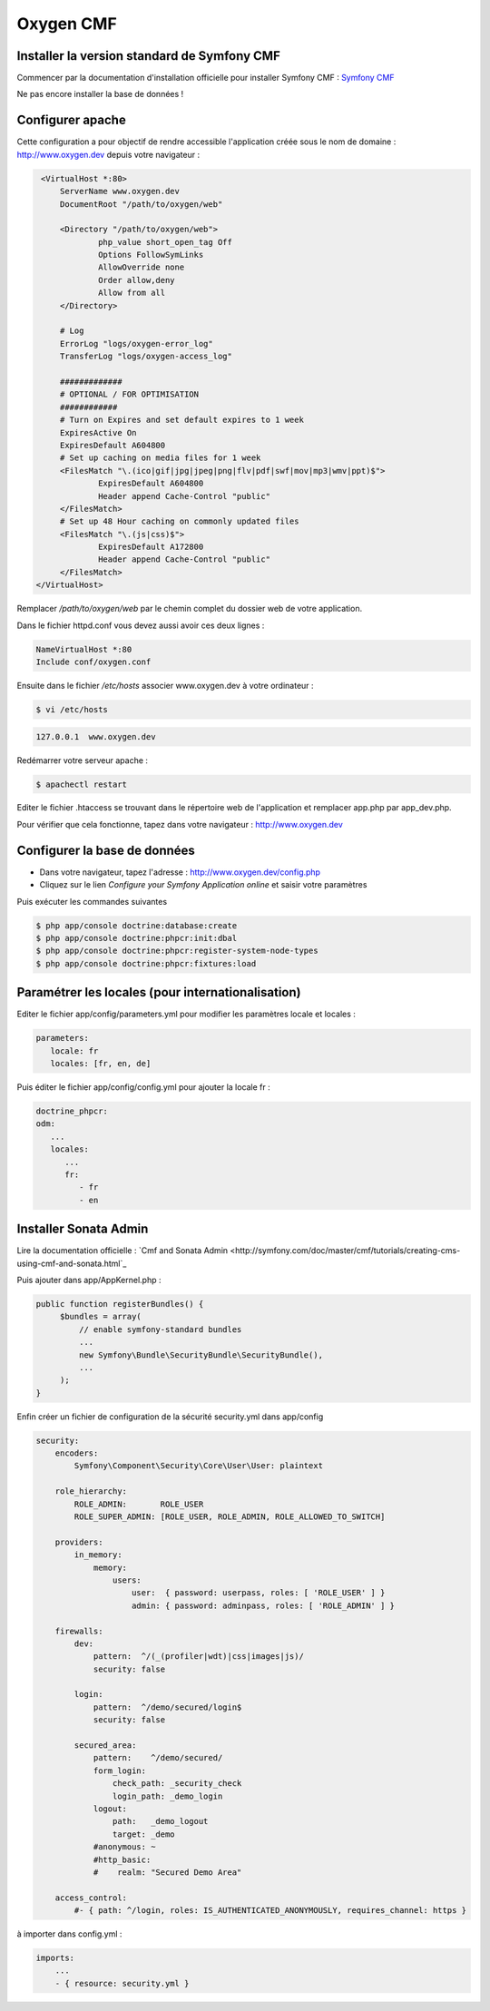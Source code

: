 Oxygen CMF
==========

Installer la version standard de Symfony CMF
--------------------------------------------

Commencer par la documentation d'installation officielle
pour installer Symfony CMF : `Symfony CMF <http://symfony.com/doc/master/cmf/getting-started/installing-symfony-cmf.html>`_

| Ne pas encore installer la base de données !

Configurer apache
-----------------

Cette configuration a pour objectif de rendre accessible l'application créée sous le nom de domaine :
http://www.oxygen.dev depuis votre navigateur :

.. code-block:: apache

    <VirtualHost *:80>
        ServerName www.oxygen.dev
        DocumentRoot "/path/to/oxygen/web"

        <Directory "/path/to/oxygen/web">
                php_value short_open_tag Off
                Options FollowSymLinks
                AllowOverride none
                Order allow,deny
                Allow from all
        </Directory>

        # Log
        ErrorLog "logs/oxygen-error_log"
        TransferLog "logs/oxygen-access_log"

        #############
        # OPTIONAL / FOR OPTIMISATION
        ############
        # Turn on Expires and set default expires to 1 week
        ExpiresActive On
        ExpiresDefault A604800
        # Set up caching on media files for 1 week
        <FilesMatch "\.(ico|gif|jpg|jpeg|png|flv|pdf|swf|mov|mp3|wmv|ppt)$">
                ExpiresDefault A604800
                Header append Cache-Control "public"
        </FilesMatch>
        # Set up 48 Hour caching on commonly updated files
        <FilesMatch "\.(js|css)$">
                ExpiresDefault A172800
                Header append Cache-Control "public"
        </FilesMatch>
   </VirtualHost>

Remplacer */path/to/oxygen/web* par le chemin complet du dossier web de votre application.

Dans le fichier httpd.conf vous devez aussi avoir ces deux lignes :

.. code-block:: apache

    NameVirtualHost *:80
    Include conf/oxygen.conf
    
Ensuite dans le fichier */etc/hosts* associer www.oxygen.dev à votre ordinateur :

.. code-block:: bash

    $ vi /etc/hosts
    
.. code-block:: text
    
    127.0.0.1  www.oxygen.dev
    
Redémarrer votre serveur apache :

.. code-block:: bash

    $ apachectl restart
    
Editer le fichier .htaccess se trouvant dans le répertoire web de l'application et remplacer app.php par app_dev.php.

Pour vérifier que cela fonctionne, tapez dans votre navigateur : http://www.oxygen.dev

Configurer la base de données
-----------------------------

* Dans votre navigateur, tapez l'adresse : http://www.oxygen.dev/config.php
* Cliquez sur le lien *Configure your Symfony Application online* et saisir votre paramètres

Puis exécuter les commandes suivantes

.. code-block:: bash

   $ php app/console doctrine:database:create
   $ php app/console doctrine:phpcr:init:dbal
   $ php app/console doctrine:phpcr:register-system-node-types
   $ php app/console doctrine:phpcr:fixtures:load

Paramétrer les locales (pour internationalisation)
--------------------------------------------------

Editer le fichier app/config/parameters.yml pour modifier les paramètres locale et locales :

.. code-block:: yaml

   parameters:
      locale: fr
      locales: [fr, en, de]
      
Puis éditer le fichier app/config/config.yml pour ajouter la locale fr :

.. code-block:: yaml

   doctrine_phpcr:
   odm:
      ...
      locales:
         ...
         fr:
            - fr
            - en
         
Installer Sonata Admin
----------------------

Lire la documentation officielle : `Cmf and Sonata Admin <http://symfony.com/doc/master/cmf/tutorials/creating-cms-using-cmf-and-sonata.html`_

Puis ajouter dans app/AppKernel.php :

.. code-block:: php

   public function registerBundles() {
        $bundles = array(
            // enable symfony-standard bundles
            ...
            new Symfony\Bundle\SecurityBundle\SecurityBundle(),
            ...
        );
   }

Enfin créer un fichier de configuration de la sécurité security.yml dans app/config

.. code-block:: yaml

   security:
       encoders:
           Symfony\Component\Security\Core\User\User: plaintext
   
       role_hierarchy:
           ROLE_ADMIN:       ROLE_USER
           ROLE_SUPER_ADMIN: [ROLE_USER, ROLE_ADMIN, ROLE_ALLOWED_TO_SWITCH]
   
       providers:
           in_memory:
               memory:
                   users:
                       user:  { password: userpass, roles: [ 'ROLE_USER' ] }
                       admin: { password: adminpass, roles: [ 'ROLE_ADMIN' ] }
   
       firewalls:
           dev:
               pattern:  ^/(_(profiler|wdt)|css|images|js)/
               security: false
   
           login:
               pattern:  ^/demo/secured/login$
               security: false
   
           secured_area:
               pattern:    ^/demo/secured/
               form_login:
                   check_path: _security_check
                   login_path: _demo_login
               logout:
                   path:   _demo_logout
                   target: _demo
               #anonymous: ~
               #http_basic:
               #    realm: "Secured Demo Area"
   
       access_control:
           #- { path: ^/login, roles: IS_AUTHENTICATED_ANONYMOUSLY, requires_channel: https }
           
à importer dans config.yml :

.. code-block:: yaml

   imports:
       ...
       - { resource: security.yml }
           
